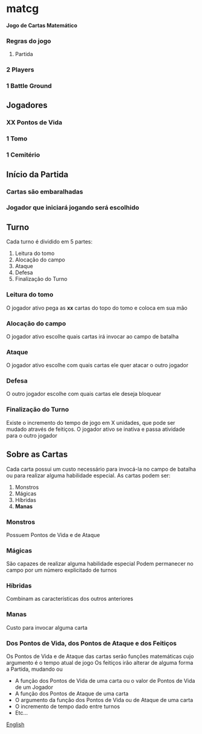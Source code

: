 * matcg
*Jogo de Cartas Matemático*

*** Regras do jogo
**** Partida

*** 2 Players
*** 1 Battle Ground

** Jogadores

*** *XX* Pontos de Vida
*** 1 Tomo
*** 1 Cemitério

** Início da Partida

*** Cartas são embaralhadas 
*** Jogador que iniciará jogando será escolhido

** Turno

Cada turno é dividido em 5  partes:

1. Leitura do tomo
2. Alocação do campo
3. Ataque
4. Defesa
5. Finalização do Turno

*** Leitura do tomo

    O jogador ativo pega as *xx* cartas do topo do tomo e coloca em sua mão

*** Alocação do campo

    O jogador ativo escolhe quais cartas irá invocar ao campo de batalha

*** Ataque

    O jogador ativo escolhe com quais cartas ele quer atacar o outro jogador

*** Defesa

    O outro jogador escolhe com quais cartas ele deseja bloquear

*** Finalização do Turno
    Existe o incremento do tempo de jogo em X unidades, que pode ser mudado através de feitiços.
    O jogador ativo se inativa e passa atividade para o outro jogador

** Sobre as Cartas

Cada carta possui um custo necessário para invocá-la no campo de batalha ou para realizar alguma habilidade especial.
As cartas podem ser:

1. Monstros
2. Mágicas
3. Híbridas
4. *Manas*

*** Monstros
    Possuem Pontos de Vida e de Ataque

*** Mágicas
    São capazes de realizar alguma habilidade especial
    Podem permanecer no campo por um número explicitado de turnos

*** Híbridas
    Combinam as características dos outros anteriores 

*** Manas
    Custo para invocar alguma carta

*** Dos Pontos de Vida, dos Pontos de Ataque e dos Feitiços
    Os Pontos de Vida e de Ataque das cartas serão funções matemáticas cujo argumento é o tempo atual de jogo
    Os feitiços irão alterar de alguma forma a Partida, mudando ou

    
    * A função dos Pontos de Vida de uma carta ou o valor de Pontos de Vida de um Jogador
    * A função dos Pontos de Ataque de uma carta
    * O argumento da função dos Pontos de Vida ou de Ataque de uma carta
    * O incremento de tempo dado entre turnos
    * Etc...

[[file:README.org][English]]
